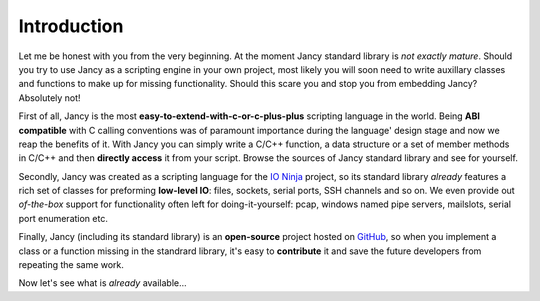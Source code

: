 .. .............................................................................
..
..  This file is part of the Jancy toolkit.
..
..  Jancy is distributed under the MIT license.
..  For details see accompanying license.txt file,
..  the public copy of which is also available at:
..  http://tibbo.com/downloads/archive/jancy/license.txt
..
.. .............................................................................

Introduction
============

Let me be honest with you from the very beginning. At the moment Jancy standard library is *not exactly mature*. Should you try to use Jancy as a scripting engine in your own project, most likely you will soon need to write auxillary classes and functions to make up for missing functionality. Should this scare you and stop you from embedding Jancy? Absolutely not!

First of all, Jancy is the most **easy-to-extend-with-c-or-c-plus-plus** scripting language in the world. Being **ABI compatible** with C calling conventions was of paramount importance during the language' design stage and now we reap the benefits of it. With Jancy you can simply write a C/C++ function, a data structure or a set of member methods in C/C++ and then **directly access** it from your script. Browse the sources of Jancy standard library and see for yourself.

Secondly, Jancy was created as a scripting language for the `IO Ninja <http://tibbo.com/ninja>`_ project, so its standard library *already* features a rich set of classes for preforming **low-level IO**: files, sockets, serial ports, SSH channels and so on. We even provide out *of-the-box* support for functionality often left for doing-it-yourself: pcap, windows named pipe servers, mailslots, serial port enumeration etc.

Finally, Jancy (including its standard library) is an **open-source** project hosted on `GitHub <http://github.com>`_, so when you implement a class or a function missing in the standrard library, it's easy to **contribute** it and save the future developers from repeating the same work.

Now let's see what is *already* available...
